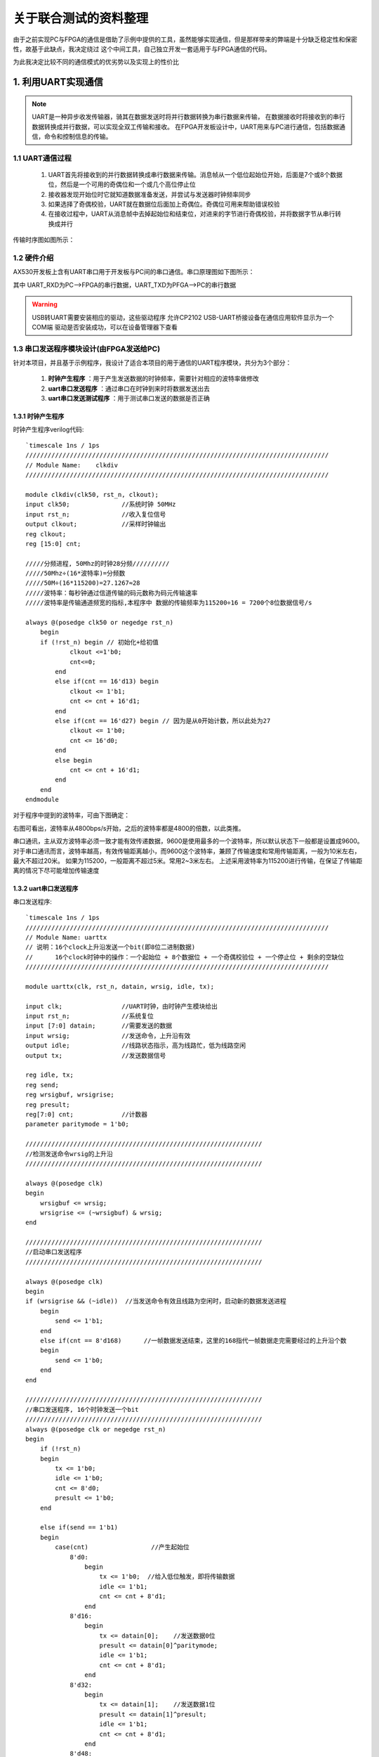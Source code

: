 ==================
关于联合测试的资料整理
==================

由于之前实现PC与FPGA的通信是借助了示例中提供的工具，虽然能够实现通信，但是那样带来的弊端是十分缺乏稳定性和保密性，故基于此缺点，我决定绕过
这个中间工具，自己独立开发一套适用于与FPGA通信的代码。

为此我决定比较不同的通信模式的优劣势以及实现上的性价比

1. 利用UART实现通信
==============

.. note::

    UART是一种异步收发传输器，骑其在数据发送时将并行数据转换为串行数据来传输，
    在数据接收时将接收到的串行数据转换成并行数据，可以实现全双工传输和接收。
    在FPGA开发板设计中，UART用来与PC进行通信，包括数据通信，命令和控制信息的传输。

1.1 UART通信过程
----------------

  1. UART首先将接收到的并行数据转换成串行数据来传输。消息帧从一个低位起始位开始，后面是7个或8个数据位，然后是一个可用的奇偶位和一个或几个高位停止位
  #. 接收器发现开始位时它就知道数据准备发送，并尝试与发送器时钟频率同步
  #. 如果选择了奇偶校验，UART就在数据位后面加上奇偶位。奇偶位可用来帮助错误校验
  #. 在接收过程中，UART从消息帧中去掉起始位和结束位，对进来的字节进行奇偶校验，并将数据字节从串行转换成并行

传输时序图如图所示：

.. image:: ./uart.png

1.2 硬件介绍
--------------

AX530开发板上含有UART串口用于开发板与PC间的串口通信。串口原理图如下图所示：

.. image:: ./uart_usb.png

其中 UART_RXD为PC-->FPGA的串行数据，UART_TXD为PFGA-->PC的串行数据

.. warning::

  USB转UART需要安装相应的驱动，这些驱动程序 允许CP2102 USB-UART桥接设备在通信应用软件显示为一个COM端
  驱动是否安装成功，可以在设备管理器下查看

1.3 串口发送程序模块设计(由FPGA发送给PC) 
-------------

针对本项目，并且基于示例程序，我设计了适合本项目的用于通信的UART程序模块，共分为3个部分：

    1. **时钟产生程序** ：用于产生发送数据的时钟频率，需要针对相应的波特率做修改
    2. **uart串口发送程序** ：通过串口在时钟到来时将数据发送出去
    3. **uart串口发送测试程序** ：用于测试串口发送的数据是否正确

1.3.1 时钟产生程序
^^^^^^^^^^^^^^

时钟产生程序verilog代码::

    `timescale 1ns / 1ps
    //////////////////////////////////////////////////////////////////////////////////
    // Module Name:    clkdiv  
    ////////////////////////////////////////////////////////////////////////////////// 
    
    module clkdiv(clk50, rst_n, clkout); 
    input clk50;              //系统时钟 50MHz
    input rst_n;              //收入复位信号 
    output clkout;            //采样时钟输出 
    reg clkout; 
    reg [15:0] cnt; 
 
    /////分频进程, 50Mhz的时钟28分频//////////
    /////50Mhz÷(16*波特率)=分频数
    /////50M÷(16*115200)=27.1267≈28
    /////波特率：每秒钟通过信道传输的码元数称为码元传输速率
    /////波特率是传输通道频宽的指标,本程序中 数据的传输频率为115200÷16 = 7200个8位数据信号/s

    always @(posedge clk50 or negedge rst_n)
        begin
        if (!rst_n) begin // 初始化+给初值
                clkout <=1'b0;
                cnt<=0;   
            end
            else if(cnt == 16'd13) begin
                clkout <= 1'b1;     
                cnt <= cnt + 16'd1;   
            end
            else if(cnt == 16'd27) begin // 因为是从0开始计数，所以此处为27
                clkout <= 1'b0;
                cnt <= 16'd0;
            end
            else begin
                cnt <= cnt + 16'd1;
            end
        end
    endmodule

对于程序中提到的波特率，可由下图确定：

.. imange:: ./bote.png

右图可看出，波特率从4800bps/s开始，之后的波特率都是4800的倍数，以此类推。

串口通讯，主从双方波特率必须一致才能有效传递数据，9600是使用最多的一个波特率，所以默认状态下一般都是设置成9600。
对于串口通讯而言，波特率越高，有效传输距离越小，而9600这个波特率，兼顾了传输速度和常用传输距离，一般为10米左右，最大不超过20米。
如果为115200，一般距离不超过5米。常用2~3米左右。
上述采用波特率为115200进行传输，在保证了传输距离的情况下尽可能增加传输速度

1.3.2 uart串口发送程序
^^^^^^^^^^^^^^

串口发送程序::

    `timescale 1ns / 1ps
    ////////////////////////////////////////////////////////////////////////////////// 
    // Module Name: uarttx  
    // 说明：16个clock上升沿发送一个bit(即8位二进制数据)
    //      16个clock时钟中的操作：一个起始位 + 8个数据位 + 一个奇偶校验位 + 一个停止位 + 剩余的空缺位
    ////////////////////////////////////////////////////////////////////////////////// 
    
    module uarttx(clk, rst_n, datain, wrsig, idle, tx); 
    
    input clk;                //UART时钟，由时钟产生模块给出 
    input rst_n;              //系统复位
    input [7:0] datain;       //需要发送的数据 
    input wrsig;              //发送命令，上升沿有效 
    output idle;              //线路状态指示，高为线路忙，低为线路空闲 
    output tx;                //发送数据信号 
    
    reg idle, tx; 
    reg send; 
    reg wrsigbuf, wrsigrise; 
    reg presult; 
    reg[7:0] cnt;             //计数器 
    parameter paritymode = 1'b0; 
    
    //////////////////////////////////////////////////////////////// 
    //检测发送命令wrsig的上升沿 
    //////////////////////////////////////////////////////////////// 
    
    always @(posedge clk) 
    begin
        wrsigbuf <= wrsig;
        wrsigrise <= (~wrsigbuf) & wrsig;
    end 
    
    //////////////////////////////////////////////////////////////// 
    //启动串口发送程序 
    //////////////////////////////////////////////////////////////// 
    
    always @(posedge clk) 
    begin
    if (wrsigrise && (~idle))  //当发送命令有效且线路为空闲时，启动新的数据发送进程
        begin
            send <= 1'b1;   
        end   
        else if(cnt == 8'd168)      //一帧数据发送结束，这里的168指代一帧数据走完需要经过的上升沿个数
        begin
            send <= 1'b0;
        end 
    end 
    
    //////////////////////////////////////////////////////////////// 
    //串口发送程序, 16个时钟发送一个bit 
    //////////////////////////////////////////////////////////////// 
    always @(posedge clk or negedge rst_n) 
    begin
        if (!rst_n) 
        begin
            tx <= 1'b0;          
            idle <= 1'b0;
            cnt <= 8'd0;    
            presult <= 1'b0;   
        end    
        
        else if(send == 1'b1)  
        begin
            case(cnt)                 //产生起始位
                8'd0: 
                    begin
                        tx <= 1'b0;  //给入低位触发，即将传输数据     
                        idle <= 1'b1;          
                        cnt <= cnt + 8'd1;     
                    end     
                8'd16:
                    begin          
                        tx <= datain[0];    //发送数据0位          
                        presult <= datain[0]^paritymode;          
                        idle <= 1'b1;          
                        cnt <= cnt + 8'd1;
                    end     
                8'd32:
                    begin 
                        tx <= datain[1];    //发送数据1位          
                        presult <= datain[1]^presult;          
                        idle <= 1'b1;          
                        cnt <= cnt + 8'd1;     
                    end     
                8'd48:
                    begin          
                        tx <= datain[2];    //发送数据2位          
                        presult <= datain[2]^presult;          
                        idle <= 1'b1;          
                        cnt <= cnt + 8'd1;     
                    end     
                8'd64: 
                    begin          
                        tx <= datain[3];    //发送数据3位          
                        presult <= datain[3]^presult;          
                        idle <= 1'b1;          
                        cnt <= cnt + 8'd1;     
                    end     
                8'd80: 
                    begin           
                        tx <= datain[4];    //发送数据4位          
                        presult <= datain[4]^presult;          
                        idle <= 1'b1;          
                        cnt <= cnt + 8'd1;     
                    end     
                8'd96: 
                    begin
                        tx <= datain[5];    //发送数据5位          
                        presult <= datain[5]^presult;          
                        idle <= 1'b1;          
                        cnt <= cnt + 8'd1;     
                    end     
                8'd112: 
                    begin
                        tx <= datain[6];    //发送数据6位          
                        presult <= datain[6]^presult;          
                        idle <= 1'b1;          
                        cnt <= cnt + 8'd1;     
                    end     
                8'd128: 
                    begin           
                        tx <= datain[7];    //发送数据7位          
                        presult <= datain[7]^presult;          
                        idle <= 1'b1;          
                        cnt <= cnt + 8'd1;     
                    end     
                8'd144: 
                    begin          
                        tx <= presult;      //发送奇偶校验位          
                        presult <= datain[0]^paritymode;          
                        idle <= 1'b1;
                        cnt <= cnt + 8'd1;     
                    end     
                8'd160: 
                    begin 
                        tx <= 1'b1;         //发送停止位                      
                        idle <= 1'b1;          
                        cnt <= cnt + 8'd1;     
                    end     
                8'd168: 
                    begin  
                        tx <= 1'b1;                       
                        idle <= 1'b0;       //一帧数据发送结束          
                        cnt <= cnt + 8'd1;     
                    end     
                default:
                    begin          
                        cnt <= cnt + 8'd1;  //cnt只要不等于16的倍数就自加1，即是16个时钟上升沿对应发送一位数据    
                    end    
            endcase   
        end   
        else  
        begin     
            tx <= 1'b1;  // 一帧数据传完，置高位  
            cnt <= 8'd0; // 一帧传完数据又重置cnt
            idle <= 1'b0; // 线路状态指示为低，表示线路空闲
        end 
    end 
    endmodule 


1.3.3 uart串口发送测试程序
^^^^^^^^^^^^^^

串口测试程序verilog代码::

    `timescale 1ns / 1ps 
    ///////////////////////////////////////////////////////
    // Module Name: testuart  
    ///////////////////////////////////////////////////////
    
    module testuart(clk, rst_n, dataout, wrsig); 
    input clk; 
    input rst_n; 
    output[7:0] dataout; 
    output wrsig; 
    reg [7:0] dataout; 
    reg wrsig;
    reg [7:0] cnt;
    always @(posedge clk or negedge rst_n) 
    begin
        if(!rst_n) 
        begin
            cnt<=8'd0;   
            wrsig<=1'b0;   
        end   
        else 
        begin      
            if(cnt == 254)              
                begin    
                    dataout <= dataout + 8'd1;  // 每次数据加“1”    
                    wrsig <= 1'b1;              // 产生发送命令    
                    cnt <= 8'd0;    
                end    
            else    
            begin    
                wrsig <= 1'b0;    
                cnt <= cnt + 8'd1;    
            end   
        end    
    end 
    endmodule

串口测试程序产生串口发送的数据(0~0xFF)和发送命令信号给串口发送模块请求发送

1.3.4 顶层文件实现
^^^^^^^^^^^^^^

编写好3个verilog串口发送程序模块后,新建一个名为uart_tx的工程并把这3个verilog程序添加到项目中,再依次右键点击这3个程序文件把它们转化为原理图的symbol
然后利用Quartus II的顶层文件原理图功能来实现该项目的顶层文件。

点击菜单File->New....再选择Block Diagram/Schematic File来打开一个原理图设计文件:

用导线连接各个模块如下图所示，其中testuart的dataout[7..0]和uarttx的datain[7..0]之间用Diagonal Bus Tool连接; 
其它的线用Diagonal Node Tool连接。

.. image:: ./uart_top.png

修改完后保存为uart_tx.bdf文件并设置为Top程序。再编译整个项目，编译成功后，打开Pin Planner进行FPGA的管脚和IO电压的配置。

1.3.5 串口发送数据的测试
^^^^^^^^^^^^^^

用USB线连接PC和开发板的J12，打开串口调试助手。在串口调试助手里把端口号设置为我们前面在设备管理器中看到的端口号(即COM号)，设置波特率为115200, 校验位不需要设置，停止位为1。
下载项目的 uart_tx.sof 文件到开发板，我们可以在串口工具的窗口上看到从FPGA开发板不断发给PC的从0到FF的16进制的测试数据。
如下图所示：

.. image:: ./uart_data.png


1.4 串口接收程序模块设计(由FPGA接收PC的数据)
----------
   -----实现并验证了串口发送程序后，可以编写串口的接收程序

UART接收模块的Verilog HDL 语言代码如下::
 
    ////////////////////////////////////////////////////////////////////////////////// 
    // Module name    uartrx.v 
    // 说明：16个clock接收一个bit，16个时钟采样，取中间的采样值 
    ////////////////////////////////////////////////////////////////////////////////// 
    
    module uartrx(clk, rst_n, rx, dataout, rdsig, dataerror, frameerror); 
    input clk;             //采样时钟 
    input rst_n;           //复位信号 
    input rx;              //UART数据输入 
    output dataout;        //接收数据输出 
    output rdsig; 
    output dataerror;      //数据出错指示 
    output frameerror;     //帧出错指示 
    
    reg[7:0] dataout; 
    reg rdsig, dataerror; 
    reg frameerror; 
    reg [7:0] cnt; 
    reg rxbuf, rxfall, receive; 
    parameter paritymode = 1'b0; 
    reg presult, idle; 
    
    always @(posedge clk)   //检测线路的下降沿 
    begin   
        rxbuf <= rx;   
        rxfall <= rxbuf & (~rx); 
    end 
    
    ////////////////////////////////////////////////////////////////
    //启动串口接收程序 
    //////////////////////////////////////////////////////////////// 
    
    always @(posedge clk) 
    begin
        if (rxfall && (~idle)) 
        begin//检测到线路的下降沿并且原先线路为空闲，启动接收数据进程
            receive <= 1'b1;   
        end   
        else if(cnt == 8'd168) 
        begin //接收数据完成     
            receive <= 1'b0;   
        end 
    end 
    
    //////////////////////////////////////////////////////////////// 
    //串口接收程序, 16个时钟接收一个bit 
    //////////////////////////////////////////////////////////////// 
    always @(posedge clk or negedge rst_n) 
    begin
    if (!rst_n) 
        begin 
            idle<=1'b0;    
            cnt<=8'd0;      
            rdsig <= 1'b0;      
            frameerror <= 1'b0;     
            dataerror <= 1'b0;       
            presult<=1'b0;   
        end      
    else if(receive == 1'b1) 
        begin   
            case (cnt)   
                8'd0:
                    begin    
                        idle <= 1'b1;    
                        cnt <= cnt + 8'd1;    
                        rdsig <= 1'b0;   
                    end   
                8'd24:
                    begin                 //接收第0位数据    
                        idle <= 1'b1;    
                        dataout[0] <= rx;    
                        presult <= paritymode^rx;    
                        cnt <= cnt + 8'd1;    
                        rdsig <= 1'b0;   
                    end   
                8'd40:
                    begin                 //接收第1位数据      
                        idle <= 1'b1;    
                        dataout[1] <= rx;    
                        presult <= presult^rx;   
                        cnt <= cnt + 8'd1;    
                        rdsig <= 1'b0;   
                    end   
                8'd56:
                    begin                 //接收第2位数据       
                        idle <= 1'b1;    
                        dataout[2] <= rx;    
                        presult <= presult^rx;    
                        cnt <= cnt + 8'd1;    
                        rdsig <= 1'b0;   
                    end   
                8'd72:
                    begin               //接收第3位数据       
                        idle <= 1'b1;    
                        dataout[3] <= rx;    
                        presult <= presult^rx;    
                        cnt <= cnt + 8'd1;    
                        rdsig <= 1'b0;   
                    end   
                8'd88:
                    begin               //接收第4位数据        
                        idle <= 1'b1;    
                        dataout[4] <= rx; 
                        presult <= presult^rx;    
                        cnt <= cnt + 8'd1;    
                        rdsig <= 1'b0;   
                    end   
                8'd104:
                    begin            //接收第5位数据        
                        idle <= 1'b1;    
                        dataout[5] <= rx;    
                        presult <= presult^rx;    
                        cnt <= cnt + 8'd1;    
                        rdsig <= 1'b0;   
                    end   
                8'd120:
                    begin            //接收第6位数据        
                        idle <= 1'b1;    
                        dataout[6] <= rx;    
                        presult <= presult^rx;    
                        cnt <= cnt + 8'd1;    
                        rdsig <= 1'b0;   
                    end   
                8'd136:
                    begin            //接收第7位数据       
                        idle <= 1'b1;    
                        dataout[7] <= rx;    
                        presult <= presult^rx;    
                        cnt <= cnt + 8'd1;    
                        rdsig <= 1'b1;   
                    end   
                8'd152:
                    begin            //接收奇偶校验位        
                        idle <= 1'b1;    
                        if(presult == rx)      
                            dataerror <= 1'b0;    
                        else     
                            dataerror <= 1'b1;       //如果奇偶校验位不对，表示数据出错    
                        cnt <= cnt + 8'd1;    
                        rdsig <= 1'b1;   
                    end   
                8'd168:
                    begin     
                        idle <= 1'b1;     
                        if(1'b1 == rx)     
                            frameerror <= 1'b0;     
                        else     
                            frameerror <= 1'b1;      //如果没有接收到停止位，表示帧出错     
                        cnt <= cnt + 8'd1;     
                        rdsig <= 1'b1;   
                    end   
                default: 
                    begin    
                        cnt <= cnt + 8'd1; 
                    end   
            endcase    
        end     
    else 
    begin    
        cnt <= 8'd0;    
        idle <= 1'b0;    
        rdsig <= 1'b0;    
    end 
end 
endmodule 

.. note:: 

    接收数据过程：空闲状态，线路处于高电位；当检测到线路的下降沿（线路电位由高电位变为低电位）时说明线路有数据传输，
    按照约定的波特率从低位到高位接收数据，数据接收完毕后，接着接收并比较奇偶校验位是否正确，如果正确则通知后续设备准备接收数据或存入缓存。
    由于UART是异步传输，没有传输同步时钟。为了能保证数据传输的正确性，UART采用16倍数据波特率的时钟进行采样。每个数据有16个时钟采样，取中间的采样值，以保证采样不会滑码或误码。
    一般UART一帧的数据位数为8，这样即使每个数据有一个时钟的误差，接收端也能正确地采样到数据。

1.4.1 顶层原理图设计
^^^^^^^^^^^^

这里我们重新新建一个工程为 uart_test, 再把 clkdiv.v, uarttx.v 和 uartrx.v 这３个文件添加到工程并转化成symbol文件。
再利用和上面同样的操作，利用Quartus II 的原理图功能实现一个原理图文件并命名为uart_test.bdf文件作为项目的顶层文件，设计好的原理图如下图所示

.. image:: ./urat_recive.png

1.4.2 串口接收实验验证
^^^^^^^^^^^^

重新编译成功后，打开Pin Planner约束管脚以及电平，然后再次编译，通过后下载 uart_test.sof 文件到开发板。
打开串口调试助手，进行验证，在串口工具里发送一个字符串给FPGA开发板，我们这里发送“AX530 FPGA Board”，
在串口工具的接收窗口会马上显示“AX530 FPGA Board”，说明FPGA接收到PC串口发送的数据并马上发回给PC，FPGA的接收和发送模块与PC的串口通信正确。 

1.5 利用python实现串口调试助手
----------

上面的过程最后的验证操作都是利用了串口调试助手，如何绕过该助手将数据下发给FPGA，这个问题之前我思考了很久，发现自己走进了一个死胡同。
今天终于豁然开朗，调式助手工具是利用程序代码编写的，用python肯定也能够实现相应的功能，只要知道需要的操作，利用python的特性能够很快实现。

由于本项目原有代码是利用python2.X书写的，所以为了统一，此处也利用python2.X来实现

利用python实现串口调试助手的代码::
    
    # -*- coding: utf-8 -*-
    import serial

    #打开串口
    serialPort="COM3"   # 指定串口
    baudRate=9600       # 设置波特率
    
    ser=serial.Serial(serialPort,baudRate,timeout=0.5)  
    print "参数设置：串口=%s ，波特率=%d" %(serialPort,baudRate)

    #收发数据
    while 1: # 一直监听串口

        str = input("请输入要发送的数据: ")
        ser.write((str+'\n').encode())
        print(ser.readline()) # 接收数据 
        
    ser.close() # 关闭串口

上面是利用python实现串口通信的最简单的写法，还可以继续完善，比如校验位，停止位都可以进行设置。

.. image:: ./uart_test.png 

上图是利用pyqt+python实现的一个串口调试助手界面，以后可以将此界面中的发送区隐藏使用自身产生的随机数，
然后将其也加入之前的软件界面中，这样就实现了一体化的自动化控制。

这是利用串口实现通信，利用网络调试助手同理也可以这样实现。